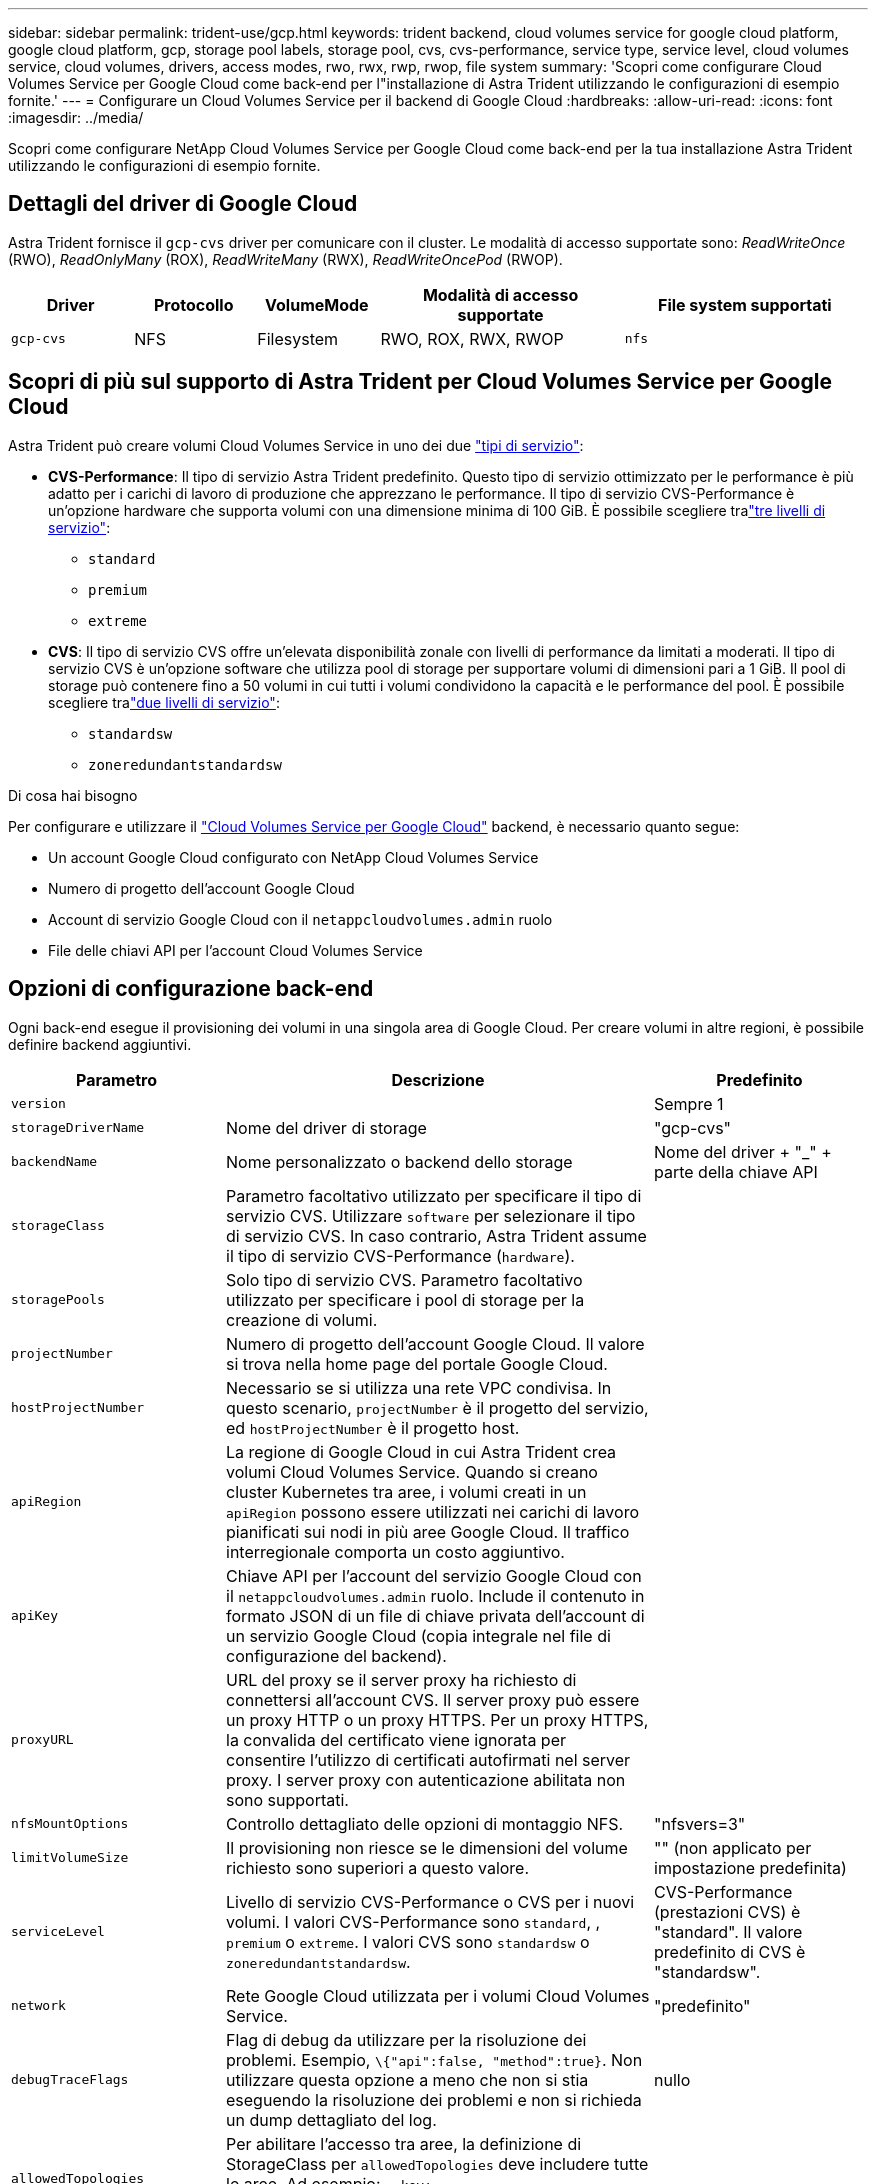 ---
sidebar: sidebar 
permalink: trident-use/gcp.html 
keywords: trident backend, cloud volumes service for google cloud platform, google cloud platform, gcp, storage pool labels, storage pool, cvs, cvs-performance, service type, service level, cloud volumes service, cloud volumes, drivers, access modes, rwo, rwx, rwp, rwop, file system 
summary: 'Scopri come configurare Cloud Volumes Service per Google Cloud come back-end per l"installazione di Astra Trident utilizzando le configurazioni di esempio fornite.' 
---
= Configurare un Cloud Volumes Service per il backend di Google Cloud
:hardbreaks:
:allow-uri-read: 
:icons: font
:imagesdir: ../media/


[role="lead"]
Scopri come configurare NetApp Cloud Volumes Service per Google Cloud come back-end per la tua installazione Astra Trident utilizzando le configurazioni di esempio fornite.



== Dettagli del driver di Google Cloud

Astra Trident fornisce il `gcp-cvs` driver per comunicare con il cluster. Le modalità di accesso supportate sono: _ReadWriteOnce_ (RWO), _ReadOnlyMany_ (ROX), _ReadWriteMany_ (RWX), _ReadWriteOncePod_ (RWOP).

[cols="1, 1, 1, 2, 2"]
|===
| Driver | Protocollo | VolumeMode | Modalità di accesso supportate | File system supportati 


| `gcp-cvs`  a| 
NFS
 a| 
Filesystem
 a| 
RWO, ROX, RWX, RWOP
 a| 
`nfs`

|===


== Scopri di più sul supporto di Astra Trident per Cloud Volumes Service per Google Cloud

Astra Trident può creare volumi Cloud Volumes Service in uno dei due link:https://cloud.google.com/architecture/partners/netapp-cloud-volumes/service-types["tipi di servizio"^]:

* *CVS-Performance*: Il tipo di servizio Astra Trident predefinito. Questo tipo di servizio ottimizzato per le performance è più adatto per i carichi di lavoro di produzione che apprezzano le performance. Il tipo di servizio CVS-Performance è un'opzione hardware che supporta volumi con una dimensione minima di 100 GiB. È possibile scegliere tralink:https://cloud.google.com/architecture/partners/netapp-cloud-volumes/service-levels#service_levels_for_the_cvs-performance_service_type["tre livelli di servizio"^]:
+
** `standard`
** `premium`
** `extreme`


* *CVS*: Il tipo di servizio CVS offre un'elevata disponibilità zonale con livelli di performance da limitati a moderati. Il tipo di servizio CVS è un'opzione software che utilizza pool di storage per supportare volumi di dimensioni pari a 1 GiB. Il pool di storage può contenere fino a 50 volumi in cui tutti i volumi condividono la capacità e le performance del pool. È possibile scegliere tralink:https://cloud.google.com/architecture/partners/netapp-cloud-volumes/service-levels#service_levels_for_the_cvs_service_type["due livelli di servizio"^]:
+
** `standardsw`
** `zoneredundantstandardsw`




.Di cosa hai bisogno
Per configurare e utilizzare il https://cloud.netapp.com/cloud-volumes-service-for-gcp?utm_source=NetAppTrident_ReadTheDocs&utm_campaign=Trident["Cloud Volumes Service per Google Cloud"^] backend, è necessario quanto segue:

* Un account Google Cloud configurato con NetApp Cloud Volumes Service
* Numero di progetto dell'account Google Cloud
* Account di servizio Google Cloud con il `netappcloudvolumes.admin` ruolo
* File delle chiavi API per l'account Cloud Volumes Service




== Opzioni di configurazione back-end

Ogni back-end esegue il provisioning dei volumi in una singola area di Google Cloud. Per creare volumi in altre regioni, è possibile definire backend aggiuntivi.

[cols="1, 2, 1"]
|===
| Parametro | Descrizione | Predefinito 


| `version` |  | Sempre 1 


| `storageDriverName` | Nome del driver di storage | "gcp-cvs" 


| `backendName` | Nome personalizzato o backend dello storage | Nome del driver + "_" + parte della chiave API 


| `storageClass` | Parametro facoltativo utilizzato per specificare il tipo di servizio CVS. Utilizzare `software` per selezionare il tipo di servizio CVS. In caso contrario, Astra Trident assume il tipo di servizio CVS-Performance (`hardware`). |  


| `storagePools` | Solo tipo di servizio CVS. Parametro facoltativo utilizzato per specificare i pool di storage per la creazione di volumi. |  


| `projectNumber` | Numero di progetto dell'account Google Cloud. Il valore si trova nella home page del portale Google Cloud. |  


| `hostProjectNumber` | Necessario se si utilizza una rete VPC condivisa. In questo scenario, `projectNumber` è il progetto del servizio, ed `hostProjectNumber` è il progetto host. |  


| `apiRegion` | La regione di Google Cloud in cui Astra Trident crea volumi Cloud Volumes Service. Quando si creano cluster Kubernetes tra aree, i volumi creati in un `apiRegion` possono essere utilizzati nei carichi di lavoro pianificati sui nodi in più aree Google Cloud. Il traffico interregionale comporta un costo aggiuntivo. |  


| `apiKey` | Chiave API per l'account del servizio Google Cloud con il `netappcloudvolumes.admin` ruolo. Include il contenuto in formato JSON di un file di chiave privata dell'account di un servizio Google Cloud (copia integrale nel file di configurazione del backend). |  


| `proxyURL` | URL del proxy se il server proxy ha richiesto di connettersi all'account CVS. Il server proxy può essere un proxy HTTP o un proxy HTTPS. Per un proxy HTTPS, la convalida del certificato viene ignorata per consentire l'utilizzo di certificati autofirmati nel server proxy. I server proxy con autenticazione abilitata non sono supportati. |  


| `nfsMountOptions` | Controllo dettagliato delle opzioni di montaggio NFS. | "nfsvers=3" 


| `limitVolumeSize` | Il provisioning non riesce se le dimensioni del volume richiesto sono superiori a questo valore. | "" (non applicato per impostazione predefinita) 


| `serviceLevel` | Livello di servizio CVS-Performance o CVS per i nuovi volumi. I valori CVS-Performance sono `standard`, , `premium` o `extreme`. I valori CVS sono `standardsw` o `zoneredundantstandardsw`. | CVS-Performance (prestazioni CVS) è "standard". Il valore predefinito di CVS è "standardsw". 


| `network` | Rete Google Cloud utilizzata per i volumi Cloud Volumes Service. | "predefinito" 


| `debugTraceFlags` | Flag di debug da utilizzare per la risoluzione dei problemi. Esempio, `\{"api":false, "method":true}`. Non utilizzare questa opzione a meno che non si stia eseguendo la risoluzione dei problemi e non si richieda un dump dettagliato del log. | nullo 


| `allowedTopologies` | Per abilitare l'accesso tra aree, la definizione di StorageClass per `allowedTopologies` deve includere tutte le aree. Ad esempio:
`- key: topology.kubernetes.io/region
  values:
  - us-east1
  - europe-west1` |  
|===


== Opzioni di provisioning dei volumi

È possibile controllare il provisioning del volume predefinito nella `defaults` sezione del file di configurazione.

[cols=",,"]
|===
| Parametro | Descrizione | Predefinito 


| `exportRule` | Le regole di esportazione per i nuovi volumi. Deve essere un elenco separato da virgole di qualsiasi combinazione di indirizzi IPv4 o subnet IPv4 nella notazione CIDR. | "0.0.0.0/0" 


| `snapshotDir` | Accesso alla `.snapshot` directory | "falso" 


| `snapshotReserve` | Percentuale di volume riservato agli snapshot | "" (accettare CVS come valore predefinito 0) 


| `size` | Le dimensioni dei nuovi volumi. Performance CVS minima: 100 GiB. CVS minimo: 1 GiB. | Per impostazione predefinita, il tipo di servizio CVS-Performance è "100GiB". Il tipo di servizio CVS non imposta un valore predefinito, ma richiede un minimo di 1 GiB. 
|===


== Esempi di tipo di servizio CVS-Performance

I seguenti esempi forniscono configurazioni di esempio per il tipo di servizio CVS-Performance.

.Esempio 1: Configurazione minima
[%collapsible]
====
Questa è la configurazione di backend minima che utilizza il tipo di servizio CVS-Performance predefinito con il livello di servizio "standard" predefinito.

[listing]
----
---
version: 1
storageDriverName: gcp-cvs
projectNumber: '012345678901'
apiRegion: us-west2
apiKey:
  type: service_account
  project_id: my-gcp-project
  private_key_id: "<id_value>"
  private_key: |
    -----BEGIN PRIVATE KEY-----
    <key_value>
    -----END PRIVATE KEY-----
  client_email: cloudvolumes-admin-sa@my-gcp-project.iam.gserviceaccount.com
  client_id: '123456789012345678901'
  auth_uri: https://accounts.google.com/o/oauth2/auth
  token_uri: https://oauth2.googleapis.com/token
  auth_provider_x509_cert_url: https://www.googleapis.com/oauth2/v1/certs
  client_x509_cert_url: https://www.googleapis.com/robot/v1/metadata/x509/cloudvolumes-admin-sa%40my-gcp-project.iam.gserviceaccount.com

----
====
.Esempio 2: Configurazione del livello di servizio
[%collapsible]
====
In questo esempio vengono illustrate le opzioni di configurazione back-end, inclusi il livello di servizio e i valori predefiniti del volume.

[listing]
----
---
version: 1
storageDriverName: gcp-cvs
projectNumber: '012345678901'
apiRegion: us-west2
apiKey:
  type: service_account
  project_id: my-gcp-project
  private_key_id: "<id_value>"
  private_key: |
    -----BEGIN PRIVATE KEY-----
    <key_value>
    -----END PRIVATE KEY-----
  client_email: cloudvolumes-admin-sa@my-gcp-project.iam.gserviceaccount.com
  client_id: '123456789012345678901'
  auth_uri: https://accounts.google.com/o/oauth2/auth
  token_uri: https://oauth2.googleapis.com/token
  auth_provider_x509_cert_url: https://www.googleapis.com/oauth2/v1/certs
  client_x509_cert_url: https://www.googleapis.com/robot/v1/metadata/x509/cloudvolumes-admin-sa%40my-gcp-project.iam.gserviceaccount.com
proxyURL: http://proxy-server-hostname/
nfsMountOptions: vers=3,proto=tcp,timeo=600
limitVolumeSize: 10Ti
serviceLevel: premium
defaults:
  snapshotDir: 'true'
  snapshotReserve: '5'
  exportRule: 10.0.0.0/24,10.0.1.0/24,10.0.2.100
  size: 5Ti

----
====
.Esempio 3: Configurazione del pool virtuale
[%collapsible]
====
Questo esempio utilizza `storage` per configurare i pool virtuali e i `StorageClasses` relativi riferimenti. Fare riferimento a <<Definizioni delle classi di storage>> per scoprire come sono state definite le classi di storage.

In questo caso, vengono impostati valori predefiniti specifici per tutti i pool virtuali, che impostano il `snapshotReserve` valore a 5% e il `exportRule` valore a 0,0.0,0/0. I pool virtuali sono definiti nella `storage` sezione . Ogni singolo pool virtuale definisce il proprio `serviceLevel`, e alcuni pool sovrascrivono i valori predefiniti. Le etichette dei pool virtuali sono state utilizzate per differenziare i pool in base a `performance` e `protection`.

[listing]
----
---
version: 1
storageDriverName: gcp-cvs
projectNumber: '012345678901'
apiRegion: us-west2
apiKey:
  type: service_account
  project_id: my-gcp-project
  private_key_id: "<id_value>"
  private_key: |
    -----BEGIN PRIVATE KEY-----
    <key_value>
    -----END PRIVATE KEY-----
  client_email: cloudvolumes-admin-sa@my-gcp-project.iam.gserviceaccount.com
  client_id: '123456789012345678901'
  auth_uri: https://accounts.google.com/o/oauth2/auth
  token_uri: https://oauth2.googleapis.com/token
  auth_provider_x509_cert_url: https://www.googleapis.com/oauth2/v1/certs
  client_x509_cert_url: https://www.googleapis.com/robot/v1/metadata/x509/cloudvolumes-admin-sa%40my-gcp-project.iam.gserviceaccount.com
nfsMountOptions: vers=3,proto=tcp,timeo=600
defaults:
  snapshotReserve: '5'
  exportRule: 0.0.0.0/0
labels:
  cloud: gcp
region: us-west2
storage:
- labels:
    performance: extreme
    protection: extra
  serviceLevel: extreme
  defaults:
    snapshotDir: 'true'
    snapshotReserve: '10'
    exportRule: 10.0.0.0/24
- labels:
    performance: extreme
    protection: standard
  serviceLevel: extreme
- labels:
    performance: premium
    protection: extra
  serviceLevel: premium
  defaults:
    snapshotDir: 'true'
    snapshotReserve: '10'
- labels:
    performance: premium
    protection: standard
  serviceLevel: premium
- labels:
    performance: standard
  serviceLevel: standard

----
====


=== Definizioni delle classi di storage

Le seguenti definizioni di StorageClass si applicano all'esempio di configurazione del pool virtuale. Utilizzando `parameters.selector`, è possibile specificare per ciascuna classe StorageClass il pool virtuale utilizzato per ospitare un volume. Gli aspetti del volume saranno definiti nel pool selezionato.

.Esempio di classe di storage
[%collapsible]
====
[listing]
----
apiVersion: storage.k8s.io/v1
kind: StorageClass
metadata:
  name: cvs-extreme-extra-protection
provisioner: csi.trident.netapp.io
parameters:
  selector: "performance=extreme; protection=extra"
allowVolumeExpansion: true
---
apiVersion: storage.k8s.io/v1
kind: StorageClass
metadata:
  name: cvs-extreme-standard-protection
provisioner: csi.trident.netapp.io
parameters:
  selector: "performance=premium; protection=standard"
allowVolumeExpansion: true
---
apiVersion: storage.k8s.io/v1
kind: StorageClass
metadata:
  name: cvs-premium-extra-protection
provisioner: csi.trident.netapp.io
parameters:
  selector: "performance=premium; protection=extra"
allowVolumeExpansion: true
---
apiVersion: storage.k8s.io/v1
kind: StorageClass
metadata:
  name: cvs-premium
provisioner: csi.trident.netapp.io
parameters:
  selector: "performance=premium; protection=standard"
allowVolumeExpansion: true
---
apiVersion: storage.k8s.io/v1
kind: StorageClass
metadata:
  name: cvs-standard
provisioner: csi.trident.netapp.io
parameters:
  selector: "performance=standard"
allowVolumeExpansion: true
---
apiVersion: storage.k8s.io/v1
kind: StorageClass
metadata:
  name: cvs-extra-protection
provisioner: csi.trident.netapp.io
parameters:
  selector: "protection=extra"
allowVolumeExpansion: true
----
====
* La prima StorageClass (`cvs-extreme-extra-protection`) mappa al primo pool virtuale. Questo è l'unico pool che offre performance estreme con una riserva di snapshot del 10%.
* L'ultima StorageClass (`cvs-extra-protection`) richiama qualsiasi pool di archiviazione che fornisce una riserva snapshot del 10%. Astra Trident decide quale pool virtuale è selezionato e garantisce che il requisito di riserva snapshot sia soddisfatto.




== Esempi di tipo di servizio CVS

I seguenti esempi forniscono configurazioni di esempio per il tipo di servizio CVS.

.Esempio 1: Configurazione minima
[%collapsible]
====
Questa è la configurazione back-end minima che utilizza `storageClass` per specificare il tipo di servizio CVS e il livello di servizio predefinito `standardsw`.

[listing]
----
---
version: 1
storageDriverName: gcp-cvs
projectNumber: '012345678901'
storageClass: software
apiRegion: us-east4
apiKey:
  type: service_account
  project_id: my-gcp-project
  private_key_id: "<id_value>"
  private_key: |
    -----BEGIN PRIVATE KEY-----
    <key_value>
    -----END PRIVATE KEY-----
  client_email: cloudvolumes-admin-sa@my-gcp-project.iam.gserviceaccount.com
  client_id: '123456789012345678901'
  auth_uri: https://accounts.google.com/o/oauth2/auth
  token_uri: https://oauth2.googleapis.com/token
  auth_provider_x509_cert_url: https://www.googleapis.com/oauth2/v1/certs
  client_x509_cert_url: https://www.googleapis.com/robot/v1/metadata/x509/cloudvolumes-admin-sa%40my-gcp-project.iam.gserviceaccount.com
serviceLevel: standardsw
----
====
.Esempio 2: Configurazione del pool di storage
[%collapsible]
====
Questa configurazione di backend di esempio utilizza `storagePools` per configurare un pool di archiviazione.

[listing]
----
---
version: 1
storageDriverName: gcp-cvs
backendName: gcp-std-so-with-pool
projectNumber: '531265380079'
apiRegion: europe-west1
apiKey:
  type: service_account
  project_id: cloud-native-data
  private_key_id: "<id_value>"
  private_key: |-
    -----BEGIN PRIVATE KEY-----
    <key_value>
    -----END PRIVATE KEY-----
  client_email: cloudvolumes-admin-sa@cloud-native-data.iam.gserviceaccount.com
  client_id: '107071413297115343396'
  auth_uri: https://accounts.google.com/o/oauth2/auth
  token_uri: https://oauth2.googleapis.com/token
  auth_provider_x509_cert_url: https://www.googleapis.com/oauth2/v1/certs
  client_x509_cert_url: https://www.googleapis.com/robot/v1/metadata/x509/cloudvolumes-admin-sa%40cloud-native-data.iam.gserviceaccount.com
storageClass: software
zone: europe-west1-b
network: default
storagePools:
- 1bc7f380-3314-6005-45e9-c7dc8c2d7509
serviceLevel: Standardsw

----
====


== Quali sono le prossime novità?

Dopo aver creato il file di configurazione back-end, eseguire il seguente comando:

[listing]
----
tridentctl create backend -f <backend-file>
----
Se la creazione del backend non riesce, si è verificato un errore nella configurazione del backend. È possibile visualizzare i log per determinare la causa eseguendo il seguente comando:

[listing]
----
tridentctl logs
----
Dopo aver identificato e corretto il problema con il file di configurazione, è possibile eseguire nuovamente il comando create.

